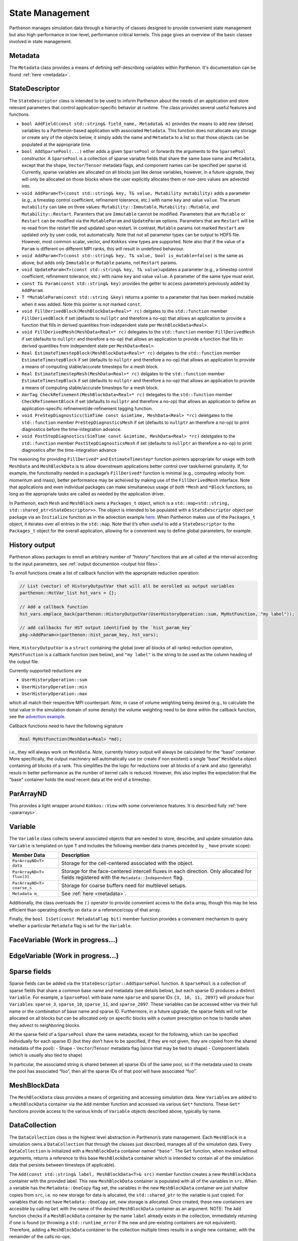 .. _state:

State Management
================

Parthenon manages simulation data through a hierarchy of classes
designed to provide convenient state management but also
high-performance in low-level, performance critical kernels. This page
gives an overview of the basic classes involved in state management.

Metadata
--------

The ``Metadata`` class provides a means of defining self-describing
variables within Parthenon. It's documentation can be found
:ref:`here <metadata>`.

StateDescriptor
---------------

The ``StateDescriptor`` class is intended to be used to inform Parthenon
about the needs of an application and store relevant parameters that
control application-specific behavior at runtime. The class provides
several useful features and functions.

- ``bool AddField(const std::string& field_name, Metadata& m)`` provides
  the means to add new (dense) variables to a Parthenon-based application
  with associated ``Metadata``. This function does not allocate any
  storage or create any of the objects below, it simply adds the name and
  ``Metadata`` to a list so that those objects can be populated at the
  appropriate time.
- ``bool AddSparsePool(...)`` either adds a given
  ``SparsePool`` or forwards the arguments to the ``SparsePool``
  constructor. A ``SparsePool`` is a collection of sparse variable fields
  that share the same base name and ``Metadata``, except that the shape,
  ``Vector``/``Tensor`` metadata flags, and component names can be
  specified per sparse id. Currently, sparse variables are allocated on
  all blocks just like dense variables, however, in a future upgrade, they
  will only be allocated on those blocks where the user explicitly
  allocates them or non-zero values are advected into.
- ``void AddParam<T>(const std::string& key, T& value, Mutability mutability)``
  adds a parameter (e.g., a timestep control
  coefficient, refinement tolerance, etc.) with name ``key`` and value
  ``value``. The enum ``mutability`` can take on three values:
  ``Mutability::Immutable``, ``Mutability::Mutable``, and
  ``Mutability::Restart``. Paramters that are ``Immutable`` cannot be
  modified. Parameters that are ``Mutable`` or ``Restart`` can be
  modified via the ``MutableParam`` and ``UpdateParam``
  options. Parameters that are ``Restart`` will be re-read from the
  restart file and updated upon restart. In contrast, ``Mutable``
  params not marked ``Restart`` are updated only by user code, not
  automatically. Note that not all parameter types can be output to
  HDF5 file. However, most common scalar, vector, and ``Kokkos`` view
  types are supported. Note also that if the value of a ``Param`` is
  different on different MPI ranks, this will result in undefined
  behaviour.
- ``void AddParam<T>(const std::string& key, T& value, bool is_mutable=false)``
  is the same as above, but adds only ``Immutable`` or ``Mutable`` params,
  not ``Restart`` params.
- ``void UpdateParam<T>(const std::string& key, T& value)``\ updates a
  parameter (e.g., a timestep control coefficient, refinement tolerance,
  etc.) with name ``key`` and value ``value``. A parameter of the same
  type must exist.
- ``const T& Param(const std::string& key)`` provides
  the getter to access parameters previously added by ``AddParam``.
- ``T *MutableParam(const std::string &key)`` returns a pointer to a
  parameter that has been marked mutable when it was added. Note this
  pointer is *not* marked ``const``.
- ``void FillDerivedBlock(MeshBlockData<Real>* rc)`` delgates to the
  ``std::function`` member ``FillDerivedBlock`` if set (defaults to
  ``nullptr`` and therefore a no-op) that allows an application to provide
  a function that fills in derived quantities from independent state per
  ``MeshBlockData<Real>``.
- ``void FillDerivedMesh(MeshData<Real>* rc)``
  delegates to the ``std::function`` member ``FillDerivedMesh`` if set
  (defaults to ``nullptr`` and therefore a no-op) that allows an
  application to provide a function that fills in derived quantities from
  independent state per ``MeshData<Real>``.
- ``Real EstimateTimestepBlock(MeshBlockData<Real>* rc)`` delgates to the
  ``std::function`` member ``EstimateTimestepBlock`` if set (defaults to
  ``nullptr`` and therefore a no-op) that allows an application to provide
  a means of computing stable/accurate timesteps for a mesh block.
- ``Real EstimateTimestepMesh(MeshData<Real>* rc)`` delgates to the
  ``std::function`` member ``EstimateTimestepBlock`` if set (defaults to
  ``nullptr`` and therefore a no-op) that allows an application to provide
  a means of computing stable/accurate timesteps for a mesh block.
- ``AmrTag CheckRefinement(MeshBlockData<Real>* rc)`` delegates to the
  ``std::function`` member ``CheckRefinementBlock`` if set (defaults to
  ``nullptr`` and therefore a no-op) that allows an application to define
  an application-specific refinement/de-refinement tagging function.
- ``void PreStepDiagnostics(SimTime const &simtime, MeshData<Real> *rc)``
  deletgates to the ``std::function`` member ``PreStepDiagnosticsMesh`` if
  set (defaults to ``nullptr`` an therefore a no-op) to print diagnostics
  before the time-integration advance.
- ``void PostStepDiagnostics(SimTime const &simtime, MeshData<Real> *rc)``
  deletgates to the ``std::function`` member ``PostStepDiagnosticsMesh``
  if set (defaults to ``nullptr`` an therefore a no-op) to print
  diagnostics after the time-integration advance

The reasoning for providing ``FillDerived*`` and ``EstimateTimestep*``
function pointers appropriate for usage with both ``MeshData`` and
``MeshBlockData`` is to allow downstream applications better control
over task/kernel granularity. If, for example, the functionality needed
in a package’s ``FillDerived*`` function is minimal (e.g., computing
velocity from momentum and mass), better performance may be acheived by
making use of the ``FillDerivedMesh`` interface. Note that applications
and even individual packages can make simultaneous usage of *both*
``*Mesh`` and ``*Block`` functions, so long as the appropriate tasks are
called as needed by the application driver.

In Parthenon, each ``Mesh`` and ``MeshBlock`` owns a ``Packages_t``
object, which is a
``std::map<std::string, std::shared_ptr<StateDescriptor>>``. The object
is intended to be populated with a ``StateDescriptor`` object per
package via an ``Initialize`` function as in the advection example
`here <https://github.com/parthenon-hpc-lab/parthenon/blob/develop/docs/example/advection/advection.cpp>`__. When Parthenon makes use
of the ``Packages_t`` object, it iterates over all entries in the
``std::map``. Note that it’s often useful to add a ``StateDescriptor``
to the ``Packages_t`` object for the overall application, allowing for a
convenient way to define global parameters, for example.

.. _state history output:

History output
--------------

Parthenon allows packages to enroll an arbitrary number of “history”
functions that are all called at the interval according to the input
parameters, see :ref:`output documention <output hist files>`.

To enroll functions create a list of callback function with the
appropriate reduction operation:

.. code:: cpp

   // List (vector) of HistoryOutputVar that will all be enrolled as output variables
   parthenon::HstVar_list hst_vars = {};

   // Add a callback function
   hst_vars.emplace_back(parthenon::HistoryOutputVar(UserHistoryOperation::sum, MyHstFunction, "my label"));

   // add callbacks for HST output identified by the `hist_param_key`
   pkg->AddParam<>(parthenon::hist_param_key, hst_vars);

Here, ``HistoryOutputVar`` is a ``struct`` containing the global (over
all blocks of all ranks) reduction operation, ``MyHstFunction`` is a
callback function (see below), and ``"my label"`` is the string to be
used as the column heading of the output file.

Currently supported reductions are

-  ``UserHistoryOperation::sum``
-  ``UserHistoryOperation::min``
-  ``UserHistoryOperation::max``

which all match their respective MPI counterpart. *Note*, in case of
volume weighting being desired (e.g., to calculate the total value in
the simulation domain of some density) the volume weighting need to be
done within the callback function, see the `advection
example <https://github.com/parthenon-hpc-lab/parthenon/blob/develop/example/advection/advection_package.cpp>`__.

Callback functions need to have the following signature

.. code:: cpp

   Real MyHstFunction(MeshData<Real> *md);

i.e., they will always work on ``MeshData``. *Note*, currently history
output will always be calculated for the “base” container. More
specifically, the output machinery will automatically use (or create if
non existent) a single “base” ``MeshData`` object containing *all*
blocks of a rank. This simplifies the the logic for reductions over all
blocks of a rank and also (generally) resuls in better performance as
the number of kernel calls is reduced. However, this also implies the
expectation that the "base" container holds the most recent data at the
end of a timestep.

ParArrayND
----------

This provides a light wrapper around ``Kokkos::View`` with some
convenience features. It is described fully
:ref:`here <pararrays>`.

.. _cell var:

Variable
------------

The ``Variable`` class collects several associated objects that are
needed to store, describe, and update simulation data. ``Variable``
is templated on type ``T`` and includes the following member data (names
preceded by ``_`` have private scope):

+----------------------------+-------------------------------------------------------------------------------------------------------------------------------------------------+
| Member Data                | Description                                                                                                                                     |
+============================+=================================================================================================================================================+
| ``ParArrayND<T> data``     | Storage for the cell-centered associated with the object.                                                                                       |
+----------------------------+-------------------------------------------------------------------------------------------------------------------------------------------------+
| ``ParArrayND<T> flux[3]``  | Storage for the face-centered intercell fluxes in each direction. Only allocated for fields registered with the ``Metadata::Independent`` flag. |
+----------------------------+-------------------------------------------------------------------------------------------------------------------------------------------------+
| ``ParArrayND<T> coarse_s`` | Storage for coarse buffers need for multilevel setups.                                                                                          |
+----------------------------+-------------------------------------------------------------------------------------------------------------------------------------------------+
| ``Metadata m_``            | See :ref:`here <metadata>`.                                                                                                                     |
+----------------------------+-------------------------------------------------------------------------------------------------------------------------------------------------+


Additionally, the class overloads the ``()`` operator to provide
convenient access to the ``data`` array, though this may be less
efficient than operating directly on ``data`` or a reference/copy of
that array.

Finally, the ``bool IsSet(const MetadataFlag bit)`` member function
provides a convenient mechanism to query whether a particular
``Metadata`` flag is set for the ``Variable``.

FaceVariable (Work in progress...)
----------------------------------

EdgeVariable (Work in progress...)
----------------------------------

Sparse fields
-------------

Sparse fields can be added via the ``StateDescriptor::AddSparsePool``
function. A ``SparsePool`` is a collection of sparse fields that share a
common base name and metadata (see details below), but each sparse ID
produces a distinct ``Variable``. For example, a ``SparsePool`` with
base name ``sparse`` and sparse IDs ``{3, 10, 11, 2097}`` will produce
four ``Variable``\ s: ``sparse_3``, ``sparse_10``, ``sparse_11``,
and ``sparse_2097``. These variables can be accessed either via their
full name or the combination of base name and sparse ID. Furthermore, in
a future upgrade, the sparse fields will not be allocated on all blocks
but can be allocated only on specific blocks with a custom prescription
on how to handle when they advect to neighboring blocks.

All the sparse field of a ``SparsePool`` share the same metadata, except
for the following, which can be specified individually for each sparse
ID (but they don’t have to be specified, if they are not given, they are
copied from the shared metadata of the pool): - Shape -
``Vector``/``Tensor`` metadata flag (since that may be tied to shape) -
Component labels (which is usually also tied to shape)

In particular, the associated string is shared between all sparse IDs of
the same pool, so if the metadata used to create the pool has associated
“foo”, then all the sparse IDs of that pool will have associated “foo”.

MeshBlockData
-------------

The ``MeshBlockData`` class provides a means of organizing and accessing
simulation data. New ``Variable``\ s are added to a ``MeshBlockData``
container via the ``Add`` member function and accessed via various
``Get*`` functions. These ``Get*`` functions provide access to the
various kinds of ``Variable`` objects described above, typically by
name.

DataCollection
--------------

The ``DataCollection`` class is the highest level abstraction in
Parthenon’s state management. Each ``MeshBlock`` in a simulation owns a
``DataCollection`` that through the classes just described, manages all
of the simulation data. Every ``DataCollection`` is initialized with a
``MeshBlockData`` container named ``"base"``. The ``Get`` function, when
invoked without arguments, returns a reference to this base
``MeshBlockData`` container which is intended to contain all of the
simulation data that persists between timesteps (if applicable).

The ``Add(const std::string& label, MeshBlockData<T>& src)`` member
function creates a new ``MeshBlockData`` container with the provided
label. This new ``MeshBlockData`` container is populated with all of the
variables in ``src``. When a variable has the ``Metadata::OneCopy`` flag
set, the variables in the new ``MeshBlockData`` container are just
shallow copies from ``src``, i.e. no new storage for data is allocated,
the ``std::shared_ptr`` to the variable is just copied. For variables
that do not have ``Metadata::OneCopy`` set, new storage is allocated.
Once created, these new containers are accesible by calling ``Get`` with
the name of the desired ``MeshBlockData`` container as an argument.
NOTE: The ``Add`` function checks if a ``MeshBlockData`` container by
the name ``label`` already exists in the collection, immediately
returning if one is found (or throwing a ``std::runtime_error`` if the
new and pre-existing containers are not equivalent). Therefore, adding a
``MeshBlockData`` container to the collection multiple times results in
a single new container, with the remainder of the calls no-ops.

The overload
``Add(const std::string &label, MeshBlockData<T> &src, const std::vector<std::string> &names)``
provides the same functionality as the above ``Add`` function, but for a
subset of variables provided in the vector of names. This feature allows
downstream applications to allocate storage in a more targeted fashion,
as might be desirable to hold source terms for particular equations, for
example.

Two simple examples of usage of these new containers are 1) to provide
storage for multistage integration schemes and 2) to provide a mechanism
to allocate storage for right hand sides, deltas, etc. Both of these
usages are demonstrated in the advection example that ships with
Parthenon.

Note that in multistage integrator the fluxes and ``bvars`` (and their
MPI communicator) of a variable are shared by default across all stages.
This means that any kind of communication (most prominently flux
correction and ghost zone exchange) of a given variable at a given stage
should not be interleaved with any other modifications/communication of
said variable as it may result in undefined behavior.
